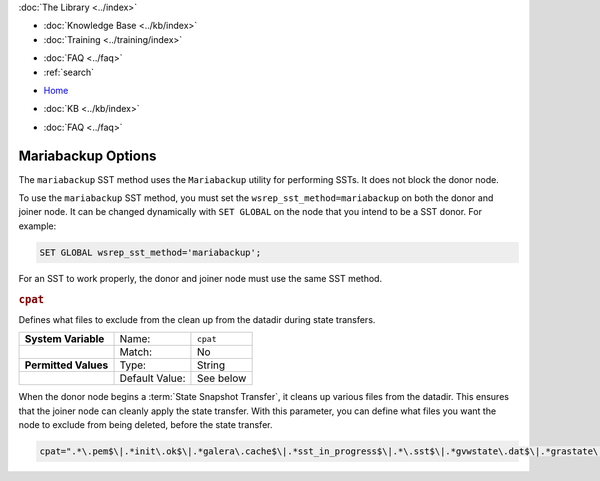 .. meta::
   :title: Mariabackup Options
   :description:
   :language: en-US
   :keywords: galera cluster, mariadb, mariabackup, parameters
   :copyright: Codership Oy, 2014 - 2024. All Rights Reserved.


.. container:: left-margin

   .. container:: left-margin-top

      :doc:`The Library <../index>`

   .. container:: left-margin-content

      .. cssclass:: here

         - :doc:`Documentation <./index>`

      - :doc:`Knowledge Base <../kb/index>`
      - :doc:`Training <../training/index>`

      .. cssclass:: sub-links

         - :doc:`Training Courses <../training/courses/index>`
         - :doc:`Tutorial Articles <../training/tutorials/index>`
         - :doc:`Training Videos <../training/videos/index>`

      - :doc:`FAQ <../faq>`
      - :ref:`search`

.. container:: top-links

   - `Home <https://galeracluster.com>`_

   .. cssclass:: here

      - :doc:`Docs <./index>`

   - :doc:`KB <../kb/index>`

   .. cssclass:: nav-wider

      - :doc:`Training <../training/index>`

   - :doc:`FAQ <../faq>`


.. cssclass:: library-document
.. _`mariabackup-options`:

======================
Mariabackup Options
======================

The ``mariabackup`` SST method uses the ``Mariabackup`` utility for performing SSTs. It does not block the donor node.

To use the ``mariabackup`` SST method, you must set the ``wsrep_sst_method=mariabackup`` on both the donor and joiner node. It can be changed dynamically with ``SET GLOBAL`` on the node that you intend to be a SST donor. For example:

.. code-block:: mysql

   SET GLOBAL wsrep_sst_method='mariabackup';

For an SST to work properly, the donor and joiner node must use the same SST method.





.. _`mariabackup-cpat`:
.. rst-class:: section-heading
.. rubric:: ``cpat``

Defines what files to exclude from the clean up from the datadir during state transfers.

.. csv-table::
   :class: doc-options
   :stub-columns: 1

   "**System Variable**", "Name:", "``cpat``"
   "", "Match:", "No"
   "**Permitted Values**", "Type:", "String"
   "", "Default Value:", "See below"

When the donor node begins a :term:`State Snapshot Transfer`, it cleans up various files from the datadir.  This ensures that the joiner node can cleanly apply the state transfer.  With this parameter, you can define what files you want the node to exclude from being deleted, before the state transfer.

.. code-block:: ini

   cpat=".*\.pem$\|.*init\.ok$\|.*galera\.cache$\|.*sst_in_progress$\|.*\.sst$\|.*gvwstate\.dat$\|.*grastate\.dat$\|.*\.err$\|.*\.log$\|.*RPM_UPGRADE_MARKER$\|.*RPM_UPGRADE_HISTORY$"


